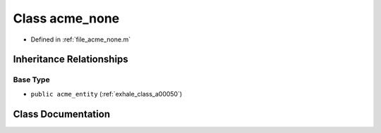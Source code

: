 .. _exhale_class_a00058:

Class acme_none
===============

- Defined in :ref:`file_acme_none.m`


Inheritance Relationships
-------------------------

Base Type
*********

- ``public acme_entity`` (:ref:`exhale_class_a00050`)


Class Documentation
-------------------


.. doxygenclass:: acme_none
   :project: doc_matlab
   :project: doc_matlab
   :members:
   :protected-members:
   :undoc-members:
